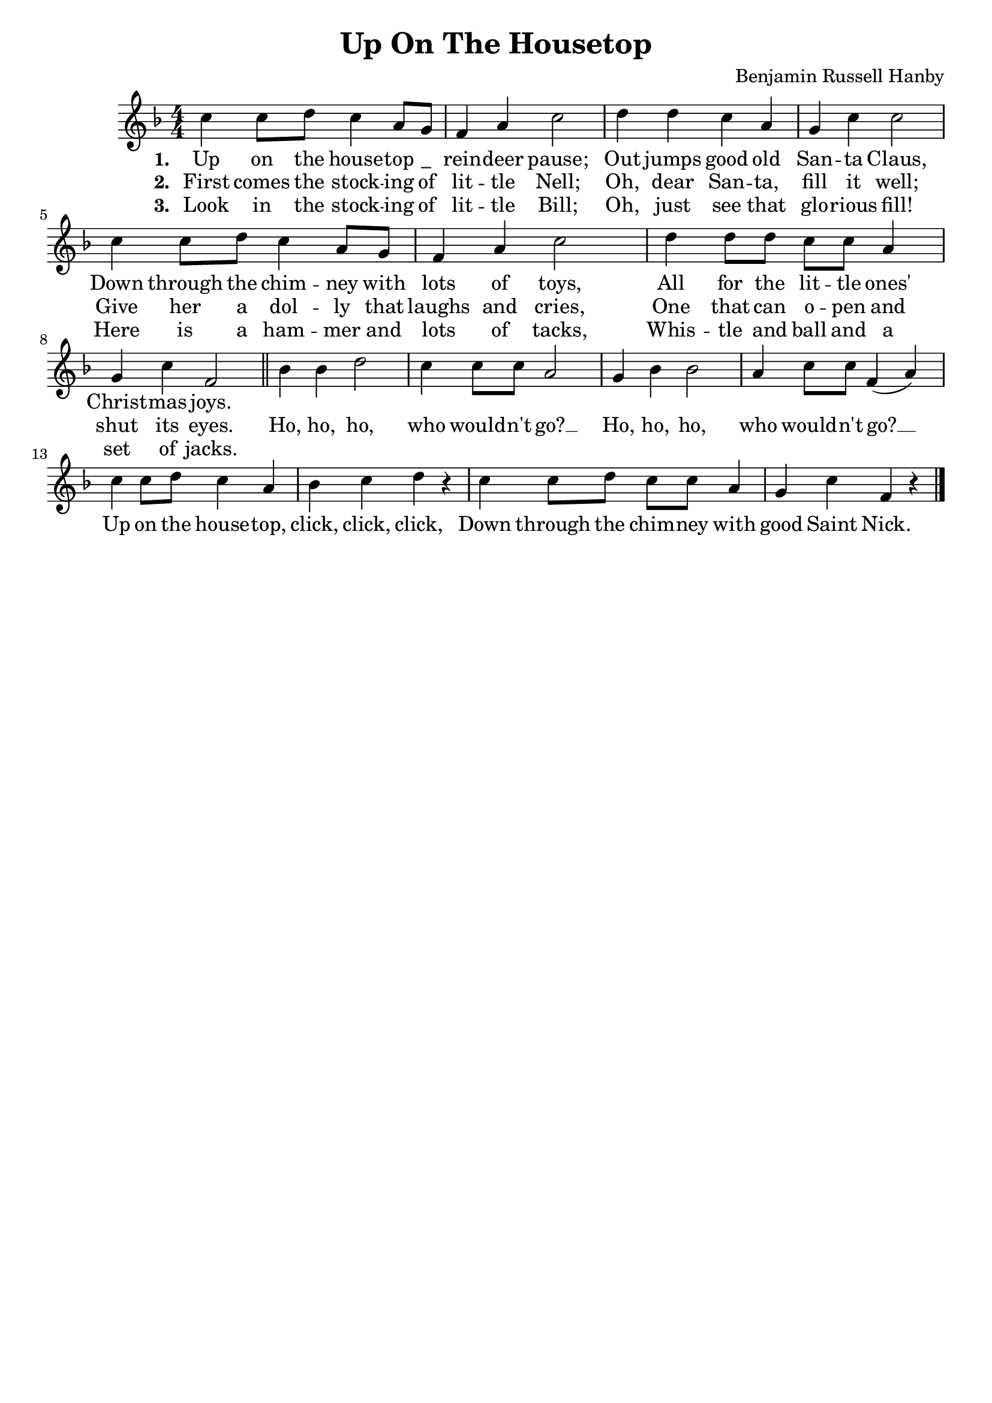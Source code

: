 \header {
    title = "Up On The Housetop"
    composer = "Benjamin Russell Hanby"
    tagline = ""
}

\score {
    <<
        \new Staff {
            \new Voice = "melody" {
                \relative c'' {
                    \numericTimeSignature
                    \time 4/4
                    \key f \major
                    c4 c8 d c4 a8 g | f4 a c2 | d4 d c a | g c c2 | \break
                    c4 c8 d c4 a8 g | f4 a c2 | d4 d8 d c c a4 | \break
                    g c f,2 \bar "||" bes4 bes d2 | c4 c8 c a2 | g4 bes bes2 | a4 c8 c f,4( a) | \break 
                    c4 c8 d c4 a | bes c d r | c c8 d c c a4 | g c f, r \bar "|."
                }
            }
        }
        \new Lyrics {
            \lyricsto "melody" {
                \lyricmode {
                    \set stanza = "1. "
                    Up on the house -- top "_" rein -- deer pause;
                    Out jumps good old San -- ta Claus,
                    Down through the chim -- ney with lots of toys, 
                    All for the lit -- tle ones' Christ -- mas joys.
                }
            }
        }
        \new Lyrics {
            \lyricsto "melody" {
                \lyricmode {
                    \set stanza = "2. "
                    First comes the stock -- ing of lit -- tle Nell;
                    Oh, dear San -- ta, fill it well;
                    Give her a dol -- ly that laughs and cries,
                    One that can o -- pen and shut its eyes.
                    Ho, ho, ho, who would -- n't go? __
                    Ho, ho, ho, who would -- n't go? __
                    Up on the house -- top, click, click, click,
                    Down through the chim -- ney with good Saint Nick.
                }
            }
        }
        \new Lyrics {
            \lyricsto "melody" {
                \lyricmode {
                    \set stanza = "3. "
                    Look in the stock -- ing of lit -- tle Bill;
                    Oh, just see that glo -- rious fill!
                    Here is a ham -- mer and lots of tacks,
                    Whis -- tle and ball and a set of jacks.
                }
            }
        }              
    >>                    
    \layout{}
} 